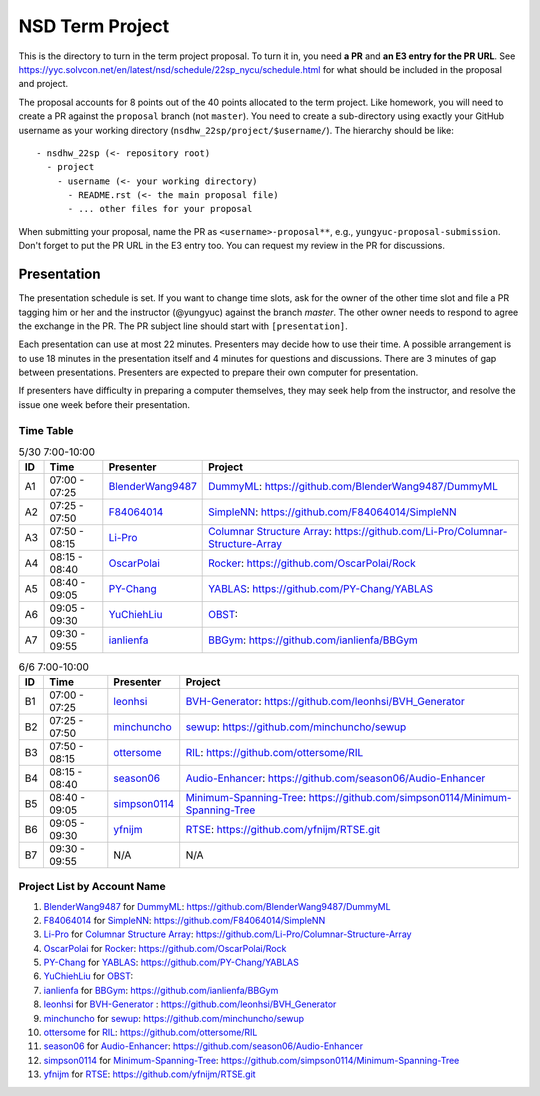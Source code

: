 ================
NSD Term Project
================

This is the directory to turn in the term project proposal.  To turn it in, you
need **a PR** and **an E3 entry for the PR URL**.  See
https://yyc.solvcon.net/en/latest/nsd/schedule/22sp_nycu/schedule.html for what
should be included in the proposal and project.

The proposal accounts for 8 points out of the 40 points allocated to the term
project.  Like homework, you will need to create a PR against the ``proposal``
branch (not ``master``).  You need to create a sub-directory using exactly your
GitHub username as your working directory (``nsdhw_22sp/project/$username/``).
The hierarchy should be like::

  - nsdhw_22sp (<- repository root)
    - project
      - username (<- your working directory)
        - README.rst (<- the main proposal file)
        - ... other files for your proposal

When submitting your proposal, name the PR as ``<username>-proposal**``, e.g.,
``yungyuc-proposal-submission``.  Don't forget to put the PR URL in the E3
entry too.  You can request my review in the PR for discussions.

Presentation
============

The presentation schedule is set. If you want to change time slots, ask for the
owner of the other time slot and file a PR tagging him or her and the
instructor (@yungyuc) against the branch `master`. The other owner needs to
respond to agree the exchange in the PR. The PR subject line should start with
``[presentation]``.

Each presentation can use at most 22 minutes. Presenters may decide how to use
their time. A possible arrangement is to use 18 minutes in the presentation
itself and 4 minutes for questions and discussions. There are 3 minutes of gap
between presentations. Presenters are expected to prepare their own computer
for presentation.

.. The time for setting up the computer is included in the allotted
   presentation time.

If presenters have difficulty in preparing a computer themselves, they may seek
help from the instructor, and resolve the issue one week before their
presentation.

Time Table
++++++++++

.. list-table:: 5/30 7:00-10:00
  :header-rows: 1

  * - ID
    - Time
    - Presenter
    - Project
  * - A1
    - 07:00 - 07:25
    - `BlenderWang9487 <https://github.com/BlenderWang9487>`__
    - `DummyML <BlenderWang9487/README.rst>`__:
      https://github.com/BlenderWang9487/DummyML
  * - A2
    - 07:25 - 07:50
    - `F84064014 <https://github.com/F84064014>`__
    - `SimpleNN <F84064014/README.rst>`__:
      https://github.com/F84064014/SimpleNN
  * - A3
    - 07:50 - 08:15
    - `Li-Pro <https://github.com/Li-Pro>`_
    - `Columnar Structure Array <Li-Pro/README.rst>`_:
      https://github.com/Li-Pro/Columnar-Structure-Array
  * - A4
    - 08:15 - 08:40
    - `OscarPolai <https://github.com/OscarPolai>`__
    - `Rocker <OscarPolai/Readme.md>`__: https://github.com/OscarPolai/Rock
  * - A5
    - 08:40 - 09:05
    - `PY-Chang <https://github.com/PY-Chang>`__
    - `YABLAS <PY-Chang/README.md>`__: https://github.com/PY-Chang/YABLAS
  * - A6
    - 09:05 - 09:30
    - `YuChiehLiu <https://github.com/YuChiehLiu>`__
    - `OBST <YuChiehLiu/README.md>`__:
  * - A7
    - 09:30 - 09:55
    - `ianlienfa <https://github.com/ianlienfa/BBGym>`__
    - `BBGym <ianlienfa/README.md>`__: https://github.com/ianlienfa/BBGym

.. list-table:: 6/6 7:00-10:00
  :header-rows: 1

  * - ID
    - Time
    - Presenter
    - Project
  * - B1
    - 07:00 - 07:25
    - `leonhsi <https://github.com/leonhsi>`__
    - `BVH-Generator <leonhsi/README.md>`__:
      https://github.com/leonhsi/BVH_Generator
  * - B2
    - 07:25 - 07:50
    - `minchuncho <https://github.com/minchuncho>`__
    - `sewup <minchuncho/README.rst>`__: https://github.com/minchuncho/sewup
  * - B3
    - 07:50 - 08:15
    - `ottersome <https://github.com/ottersome>`__
    - `RIL <ottersome/README.md>`__: https://github.com/ottersome/RIL
  * - B4
    - 08:15 - 08:40
    - `season06 <https://github.com/season06>`__
    - `Audio-Enhancer <season06/README.md>`__:
      https://github.com/season06/Audio-Enhancer
  * - B5
    - 08:40 - 09:05
    - `simpson0114 <https://github.com/simpson0114>`__
    - `Minimum-Spanning-Tree <simpson0114/README.rst>`__:
      https://github.com/simpson0114/Minimum-Spanning-Tree
  * - B6
    - 09:05 - 09:30
    - `yfnijm <https://github.com/yfnijm>`__
    - `RTSE <yfnijm/README.md>`__: https://github.com/yfnijm/RTSE.git
  * - B7
    - 09:30 - 09:55
    - N/A
    - N/A

Project List by Account Name
++++++++++++++++++++++++++++

#. `BlenderWang9487 <https://github.com/BlenderWang9487>`__ for
   `DummyML <BlenderWang9487/README.rst>`__: https://github.com/BlenderWang9487/DummyML

#. `F84064014 <https://github.com/F84064014>`__ for
   `SimpleNN <F84064014/README.rst>`__: https://github.com/F84064014/SimpleNN

#. `Li-Pro <https://github.com/Li-Pro>`_ for
   `Columnar Structure Array <Li-Pro/README.rst>`_: https://github.com/Li-Pro/Columnar-Structure-Array

#. `OscarPolai <https://github.com/OscarPolai>`__ for
   `Rocker <OscarPolai/Readme.md>`__: https://github.com/OscarPolai/Rock

#. `PY-Chang <https://github.com/PY-Chang>`__ for
   `YABLAS <PY-Chang/README.md>`__: https://github.com/PY-Chang/YABLAS

#. `YuChiehLiu <https://github.com/YuChiehLiu>`__ for
   `OBST <YuChiehLiu/README.md>`__:

#. `ianlienfa <https://github.com/ianlienfa/BBGym>`__ for
   `BBGym <ianlienfa/README.md>`__: https://github.com/ianlienfa/BBGym

#. `leonhsi <https://github.com/leonhsi>`__ for
   `BVH-Generator <leonhsi/README.md>`__ : https://github.com/leonhsi/BVH_Generator

#. `minchuncho <https://github.com/minchuncho>`__ for
   `sewup <minchuncho/README.rst>`__: https://github.com/minchuncho/sewup

#. `ottersome <https://github.com/ottersome>`__ for
   `RIL <ottersome/README.md>`__: https://github.com/ottersome/RIL

#. `season06 <https://github.com/season06>`__ for
   `Audio-Enhancer <season06/README.md>`__: https://github.com/season06/Audio-Enhancer

#. `simpson0114 <https://github.com/simpson0114>`__ for
   `Minimum-Spanning-Tree <simpson0114/README.rst>`__: https://github.com/simpson0114/Minimum-Spanning-Tree

#. `yfnijm <https://github.com/yfnijm>`__ for
   `RTSE <yfnijm/README.md>`__: https://github.com/yfnijm/RTSE.git
